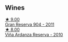 
** Wines

#+begin_export html
<div class="flex-container">
  <a class="flex-item flex-item-left" href="/wines/8cefb8f6-f492-4e85-bc9f-82bb52596ca7.html">
    <img class="flex-bottle" src="/images/8c/efb8f6-f492-4e85-bc9f-82bb52596ca7/2021-04-25-14-31-10-1A6CF2EE-BE68-4994-90CC-565862CCC4BE-1-105-c@512.webp"></img>
    <section class="h">★ 9.00</section>
    <section class="h text-bolder">Gran Reserva 904 - 2011</section>
  </a>

  <a class="flex-item flex-item-right" href="/wines/ed4d798e-7b3a-482b-89d5-f807db6918cd.html">
    <img class="flex-bottle" src="/images/ed/4d798e-7b3a-482b-89d5-f807db6918cd/2020-12-03-10-49-18-9D348FFB-BA4F-490C-9762-1EE96E21B0ED-1-105-c@512.webp"></img>
    <section class="h">★ 8.00</section>
    <section class="h text-bolder">Viña Ardanza Reserva - 2010</section>
  </a>

</div>
#+end_export
